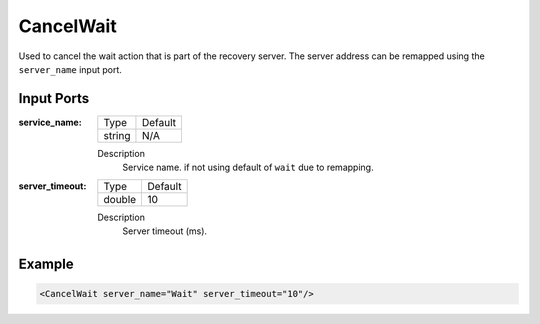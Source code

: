 .. _bt_cancel_wait:

CancelWait
==========

Used to cancel the wait action that is part of the recovery server. The server address can be remapped using the ``server_name`` input port.

Input Ports
-----------

:service_name:

  ====== =======
  Type   Default
  ------ -------
  string N/A  
  ====== =======

  Description
      Service name. if not using default of ``wait`` due to remapping.


:server_timeout:

  ====== =======
  Type   Default
  ------ -------
  double 10  
  ====== =======

  Description
    	Server timeout (ms).

Example
-------

.. code-block:: xml

  <CancelWait server_name="Wait" server_timeout="10"/>
